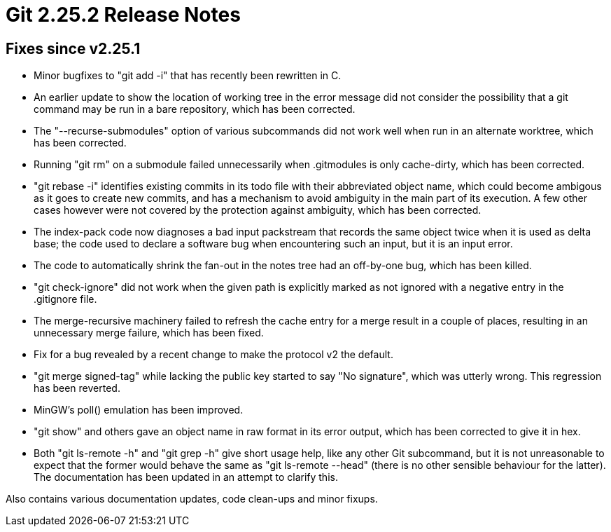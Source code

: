 Git 2.25.2 Release Notes
========================

Fixes since v2.25.1
-------------------

 * Minor bugfixes to "git add -i" that has recently been rewritten in C.

 * An earlier update to show the location of working tree in the error
   message did not consider the possibility that a git command may be
   run in a bare repository, which has been corrected.

 * The "--recurse-submodules" option of various subcommands did not
   work well when run in an alternate worktree, which has been
   corrected.

 * Running "git rm" on a submodule failed unnecessarily when
   .gitmodules is only cache-dirty, which has been corrected.

 * "git rebase -i" identifies existing commits in its todo file with
   their abbreviated object name, which could become ambigous as it
   goes to create new commits, and has a mechanism to avoid ambiguity
   in the main part of its execution.  A few other cases however were
   not covered by the protection against ambiguity, which has been
   corrected.

 * The index-pack code now diagnoses a bad input packstream that
   records the same object twice when it is used as delta base; the
   code used to declare a software bug when encountering such an
   input, but it is an input error.

 * The code to automatically shrink the fan-out in the notes tree had
   an off-by-one bug, which has been killed.

 * "git check-ignore" did not work when the given path is explicitly
   marked as not ignored with a negative entry in the .gitignore file.

 * The merge-recursive machinery failed to refresh the cache entry for
   a merge result in a couple of places, resulting in an unnecessary
   merge failure, which has been fixed.

 * Fix for a bug revealed by a recent change to make the protocol v2
   the default.

 * "git merge signed-tag" while lacking the public key started to say
   "No signature", which was utterly wrong.  This regression has been
   reverted.

 * MinGW's poll() emulation has been improved.

 * "git show" and others gave an object name in raw format in its
   error output, which has been corrected to give it in hex.

 * Both "git ls-remote -h" and "git grep -h" give short usage help,
   like any other Git subcommand, but it is not unreasonable to expect
   that the former would behave the same as "git ls-remote --head"
   (there is no other sensible behaviour for the latter).  The
   documentation has been updated in an attempt to clarify this.

Also contains various documentation updates, code clean-ups and minor fixups.
